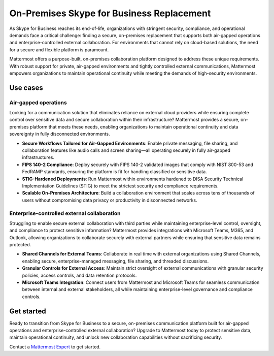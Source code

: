 On-Premises Skype for Business Replacement
===========================================

As Skype for Business reaches its end-of-life, organizations with stringent security, compliance, and operational demands face a critical challenge: finding a secure, on-premises replacement that supports both air-gapped operations and enterprise-controlled external collaboration. For environments that cannot rely on cloud-based solutions, the need for a secure and flexible platform is paramount.

Mattermost offers a purpose-built, on-premises collaboration platform designed to address these unique requirements. With robust support for private, air-gapped environments and tightly controlled external communications, Mattermost empowers organizations to maintain operational continuity while meeting the demands of high-security environments.

Use cases
-------------

Air-gapped operations
~~~~~~~~~~~~~~~~~~~~~

Looking for a communication solution that eliminates reliance on external cloud providers while ensuring complete control over sensitive data and secure collaboration within their infrastructure? Mattermost provides a secure, on-premises platform that meets these needs, enabling organizations to maintain operational continuity and data sovereignty in fully disconnected environments.

- **Secure Workflows Tailored for Air-Gapped Environments**: Enable private messaging, file sharing, and collaboration features like audio calls and screen sharing—all operating securely in fully air-gapped infrastructures.

- **FIPS 140-2 Compliance**: Deploy securely with FIPS 140-2 validated images that comply with NIST 800-53 and FedRAMP standards, ensuring the platform is fit for handling classified or sensitive data.

- **STIG-Hardened Deployments**: Run Mattermost within environments hardened to DISA Security Technical Implementation Guidelines (STIG) to meet the strictest security and compliance requirements.

- **Scalable On-Premises Architecture**: Build a collaboration environment that scales across tens of thousands of users without compromising data privacy or productivity in disconnected networks.

Enterprise-controlled external collaboration
~~~~~~~~~~~~~~~~~~~~~~~~~~~~~~~~~~~~~~~~~~~~~

Struggling to enable secure external collaboration with third parties while maintaining enterprise-level control, oversight, and compliance to protect sensitive information? Mattermost provides integrations with Microsoft Teams, M365, and Outlook, allowing organizations to collaborate securely with external partners while ensuring that sensitive data remains protected.

- **Shared Channels for External Teams**: Collaborate in real time with external organizations using Shared Channels, enabling secure, enterprise-managed messaging, file sharing, and threaded discussions.

- **Granular Controls for External Access**: Maintain strict oversight of external communications with granular security policies, access controls, and data retention protocols.

- **Microsoft Teams Integration**: Connect users from Mattermost and Microsoft Teams for seamless communication between internal and external stakeholders, all while maintaining enterprise-level governance and compliance controls.

Get started
------------

Ready to transition from Skype for Business to a secure, on-premises communication platform built for air-gapped operations and enterprise-controlled external collaboration? Upgrade to Mattermost today to protect sensitive data, maintain operational continuity, and unlock new collaboration capabilities without sacrificing security.

Contact a `Mattermost Expert <https://mattermost.com/contact-sales/>`_ to get started.